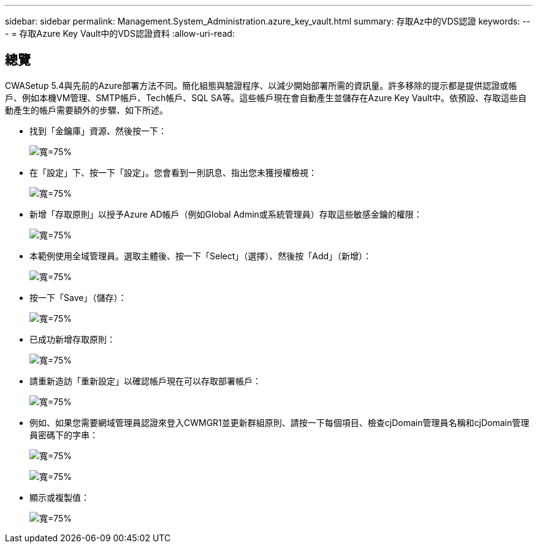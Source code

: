 ---
sidebar: sidebar 
permalink: Management.System_Administration.azure_key_vault.html 
summary: 存取Az中的VDS認證 
keywords:  
---
= 存取Azure Key Vault中的VDS認證資料
:allow-uri-read: 




== 總覽

CWASetup 5.4與先前的Azure部署方法不同。簡化組態與驗證程序、以減少開始部署所需的資訊量。許多移除的提示都是提供認證或帳戶、例如本機VM管理、SMTP帳戶、Tech帳戶、SQL SA等。這些帳戶現在會自動產生並儲存在Azure Key Vault中。依預設、存取這些自動產生的帳戶需要額外的步驟、如下所述。

* 找到「金鑰庫」資源、然後按一下：
+
image:Management.System_Administration.azure_key_vault-4d897.png["寬=75%"]

* 在「設定」下、按一下「設定」。您會看到一則訊息、指出您未獲授權檢視：
+
image:Management.System_Administration.azure_key_vault-0f7b9.png["寬=75%"]

* 新增「存取原則」以授予Azure AD帳戶（例如Global Admin或系統管理員）存取這些敏感金鑰的權限：
+
image:Management.System_Administration.azure_key_vault-fe473.png["寬=75%"]

* 本範例使用全域管理員。選取主體後、按一下「Select」（選擇）、然後按「Add」（新增）：
+
image:Management.System_Administration.azure_key_vault-3ae42.png["寬=75%"]

* 按一下「Save」（儲存）：
+
image:Management.System_Administration.azure_key_vault-15c03.png["寬=75%"]

* 已成功新增存取原則：
+
image:Management.System_Administration.azure_key_vault-770dd.png["寬=75%"]

* 請重新造訪「重新設定」以確認帳戶現在可以存取部署帳戶：
+
image:Management.System_Administration.azure_key_vault-e277a.png["寬=75%"]

* 例如、如果您需要網域管理員認證來登入CWMGR1並更新群組原則、請按一下每個項目、檢查cjDomain管理員名稱和cjDomain管理員密碼下的字串：
+
image:Management.System_Administration.azure_key_vault-69e35.png["寬=75%"]

+
image:Management.System_Administration.azure_key_vault-83926.png["寬=75%"]

* 顯示或複製值：
+
image:Management.System_Administration.azure_key_vault-c9405.png["寬=75%"]


